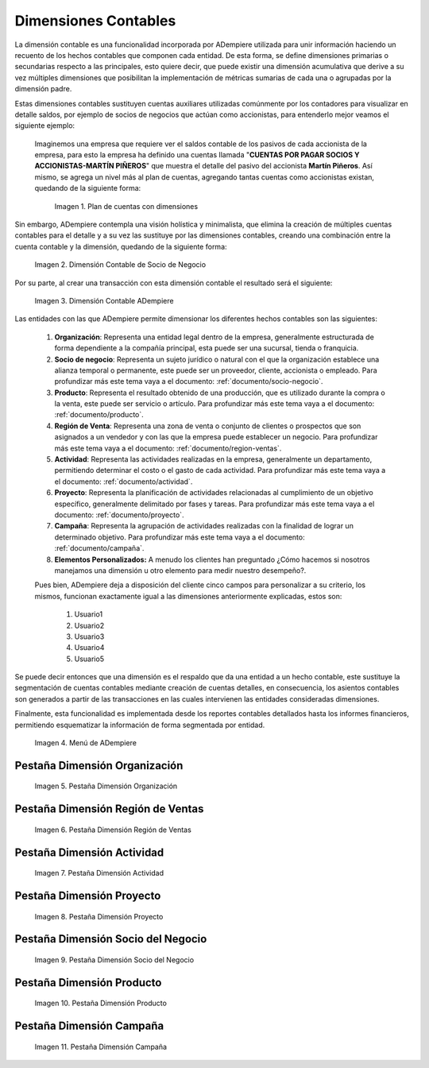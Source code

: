 .. _ERPyA: http://erpya.com
.. |Ejemplo de Dimensión| image:: resources/previous-accounting-dimension.png
.. |Dimensión Contable| image:: resources/Dimension-Accounting.png
.. |Dimensión Socio de Negocio| image:: resources/current-accounting-dimension.png
.. |Menú de ADempiere| image:: resources/accounting-dimensions-menu.png
.. |Pestaña Dimensión Organización| image:: resources/accounting-dimensions-window.png
.. |Pestaña Dimensión Región de Ventas| image:: resources/sales-region-dimension-tab.png
.. |Pestaña Dimensión Actividad| image:: resources/activity-dimension-tab.png
.. |Pestaña Dimensión Proyecto| image:: resources/project-dimension-tab.png
.. |Pestaña Dimensión Socio del Negocio| image:: resources/business-partner-dimension-tab.png
.. |Pestaña Dimensión Producto| image:: resources/product-dimension-tab.png
.. |Pestaña Dimensión Campaña| image:: resources/campaign-dimension-tab.png

.. _documento/dimensiones-contable:


=========================
**Dimensiones Contables**
=========================

La dimensión contable es una funcionalidad incorporada por ADempiere utilizada para unir información haciendo un recuento de los hechos contables que componen cada entidad. De esta forma, se define dimensiones primarias o secundarias respecto a las principales, esto quiere decir, que puede existir una dimensión acumulativa que derive a su vez múltiples dimensiones que posibilitan la implementación de métricas sumarias de cada una o agrupadas por la dimensión padre.

Estas dimensiones contables sustituyen cuentas auxiliares utilizadas comúnmente por los contadores para visualizar en detalle saldos, por ejemplo de socios de negocios que actúan como accionistas, para entenderlo mejor veamos el siguiente ejemplo:

    Imaginemos una empresa que requiere ver el saldos contable de los pasivos de cada accionista de la empresa, para esto la empresa ha definido una cuentas llamada "**CUENTAS POR PAGAR SOCIOS Y ACCIONISTAS-MARTÍN PIÑEROS**" que muestra el detalle del pasivo del accionista **Martín Piñeros**. Así mismo, se agrega un nivel más al plan de cuentas, agregando tantas cuentas como accionistas existan, quedando de la siguiente forma:

        |Ejemplo de Dimensión|

        Imagen 1. Plan de cuentas con dimensiones

Sin embargo, ADempiere contempla una visión holística y minimalista, que elimina la creación de múltiples cuentas contables para el detalle y a su vez las sustituye por las dimensiones contables, creando una combinación entre la cuenta contable y la dimensión, quedando de la siguiente forma:

    |Dimensión Socio de Negocio|

    Imagen 2. Dimensión Contable de Socio de Negocio

Por su parte, al crear una transacción con esta dimensión contable el resultado será el siguiente:

    |Dimensión Contable|

    Imagen 3. Dimensión Contable ADempiere

Las entidades con las que ADempiere permite dimensionar los diferentes hechos contables son las siguientes:

    #. **Organización**: Representa una entidad legal dentro de la empresa, generalmente estructurada de forma dependiente a la compañía principal, esta puede ser una sucursal, tienda o franquicia.

    #. **Socio de negocio**: Representa un sujeto jurídico o natural con el que la organización establece una alianza temporal o permanente, este puede ser un proveedor, cliente, accionista o empleado. Para profundizar más este tema vaya a el documento: :ref:`documento/socio-negocio`.

    #. **Producto**: Representa el resultado obtenido de una producción, que es utilizado durante la compra o la venta,  este puede ser servicio o artículo. Para profundizar más este tema vaya a el documento: :ref:`documento/producto`.

    #. **Región de Venta**: Representa una zona de venta o conjunto de clientes o prospectos que son asignados a un vendedor y con las que la empresa puede establecer un negocio. Para profundizar más este tema vaya a el documento: :ref:`documento/region-ventas`.

    #. **Actividad**: Representa las actividades realizadas en la empresa, generalmente un departamento, permitiendo determinar el costo o el gasto de cada actividad. Para profundizar más este tema vaya a el documento: :ref:`documento/actividad`.

    #. **Proyecto**: Representa la planificación de actividades relacionadas al cumplimiento de un objetivo específico, generalmente delimitado por fases y tareas. Para profundizar más este tema vaya a el documento: :ref:`documento/proyecto`.

    #. **Campaña**: Representa la agrupación de actividades realizadas con la finalidad de lograr un determinado objetivo. Para profundizar más este tema vaya a el documento: :ref:`documento/campaña`.

    #. **Elementos Personalizados:** A menudo los clientes han preguntado ¿Cómo hacemos si nosotros manejamos una dimensión u otro elemento para medir nuestro desempeño?.

    Pues bien, ADempiere deja a disposición del cliente cinco campos para personalizar a su criterio, los mismos, funcionan exactamente igual a las dimensiones anteriormente explicadas, estos son:

        #. Usuario1

        #. Usuario2

        #. Usuario3

        #. Usuario4

        #. Usuario5

Se puede decir entonces que una dimensión es el respaldo que da una entidad a un hecho contable, este sustituye la segmentación de cuentas contables mediante creación de cuentas detalles, en consecuencia, los asientos contables son generados a partir de las transacciones en las cuales intervienen las entidades consideradas dimensiones.

Finalmente, esta funcionalidad es implementada desde los reportes contables detallados hasta los informes financieros, permitiendo esquematizar la información de forma segmentada por entidad.

    |Menú de ADempiere|

    Imagen 4. Menú de ADempiere

**Pestaña Dimensión Organización**
==================================

    |Pestaña Dimensión Organización|

    Imagen 5. Pestaña Dimensión Organización

**Pestaña Dimensión Región de Ventas**
======================================

    |Pestaña Dimensión Región de Ventas|

    Imagen 6. Pestaña Dimensión Región de Ventas

**Pestaña Dimensión Actividad**
===============================

    |Pestaña Dimensión Actividad|

    Imagen 7. Pestaña Dimensión Actividad

**Pestaña Dimensión Proyecto**
==============================

    |Pestaña Dimensión Proyecto|

    Imagen 8. Pestaña Dimensión Proyecto

**Pestaña Dimensión Socio del Negocio**
=======================================

    |Pestaña Dimensión Socio del Negocio|

    Imagen 9. Pestaña Dimensión Socio del Negocio

**Pestaña Dimensión Producto**
==============================

    |Pestaña Dimensión Producto|

    Imagen 10. Pestaña Dimensión Producto

**Pestaña Dimensión Campaña**
=============================

    |Pestaña Dimensión Campaña|

    Imagen 11. Pestaña Dimensión Campaña